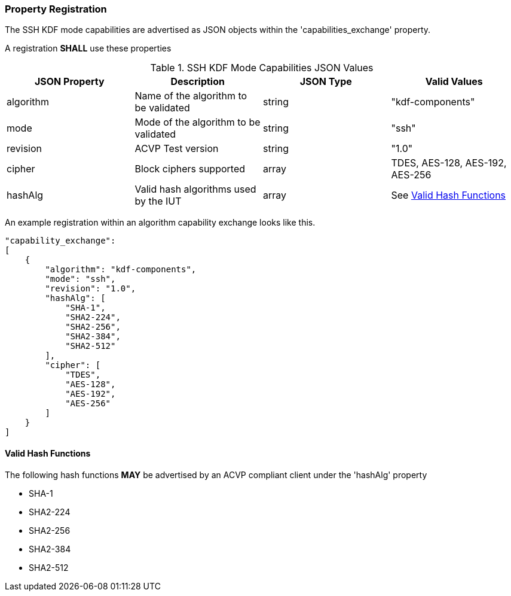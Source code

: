 
[#properties]
=== Property Registration

The SSH KDF mode capabilities are advertised as JSON objects within the 'capabilities_exchange' property.

// [#registration]
// === Registration Example

A registration *SHALL* use these properties

.SSH KDF Mode Capabilities JSON Values
|===
| JSON Property | Description | JSON Type | Valid Values

| algorithm | Name of the algorithm to be validated | string | "kdf-components"
| mode | Mode of the algorithm to be validated | string | "ssh"
| revision | ACVP Test version | string | "1.0"
| cipher | Block ciphers supported | array | TDES, AES-128, AES-192, AES-256
| hashAlg | Valid hash algorithms used by the IUT | array | See <<valid-sha>>
|===

An example registration within an algorithm capability exchange looks like this.

[source, json]
----
"capability_exchange":
[
    {
        "algorithm": "kdf-components",
        "mode": "ssh",
        "revision": "1.0",
        "hashAlg": [
            "SHA-1",
            "SHA2-224",
            "SHA2-256",
            "SHA2-384",
            "SHA2-512"
        ],
        "cipher": [
            "TDES",
            "AES-128",
            "AES-192",
            "AES-256"
        ]
    }
]
----

[#valid-sha]
==== Valid Hash Functions

The following hash functions *MAY* be advertised by an ACVP compliant client under the 'hashAlg' property

* SHA-1
* SHA2-224
* SHA2-256
* SHA2-384
* SHA2-512
